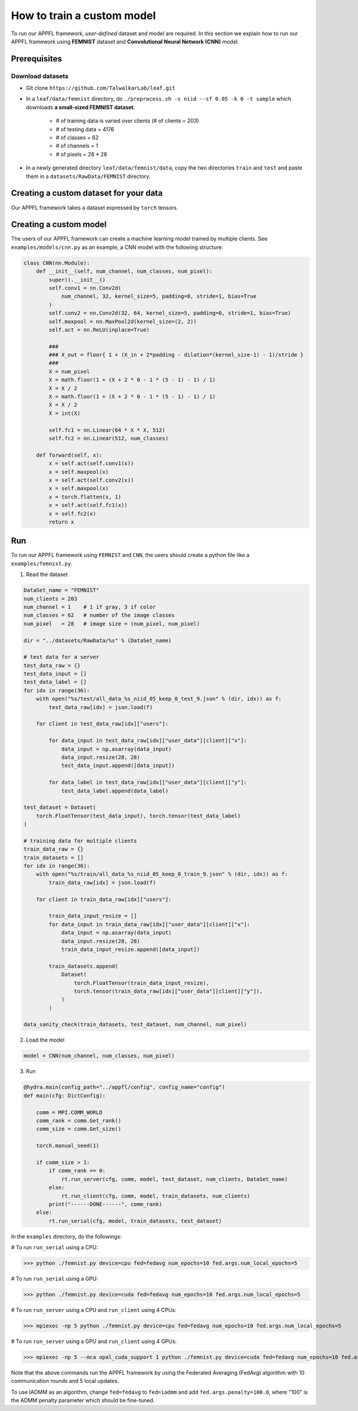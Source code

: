 How to train a custom model
===========================

To run our APPFL framework, *user-defined* dataset and model are required. In this section we explain how to run our APPFL framework using **FEMNIST** dataset and **Convolutional Neural Network (CNN)** model. 

Prerequisites
-------------

Download datasets
^^^^^^^^^^^^^^^^^

- Git clone ``https://github.com/TalwalkarLab/leaf.git``

- In a ``leaf/data/femnist`` directory, do ``./preprocess.sh -s niid --sf 0.05 -k 0 -t sample`` which downloads **a small-sized FEMNIST dataset**.

    - # of training data is varied over clients (# of clients = 203)
    - # of testing data = 4176 
    - # of classes = 62
    - # of channels = 1       
    - # of pixels = 28 * 28

- In a newly generated directory ``leaf/data/femnist/data``, copy the two directories ``train`` and ``test`` and paste them in a ``datasets/RawData/FEMNIST`` directory.
    

Creating a custom dataset for your data
---------------------------------------

Our APPFL framework takes a dataset expressed by ``torch`` tensors.

Creating a custom model
-----------------------

The users of our APPFL framework can create a machine learning model trained by multiple clients. See ``examples/models/cnn.py`` as an example, a CNN model with the following structure:

.. code-block:: python     

    class CNN(nn.Module):
        def __init__(self, num_channel, num_classes, num_pixel):
            super().__init__()
            self.conv1 = nn.Conv2d(
                num_channel, 32, kernel_size=5, padding=0, stride=1, bias=True
            )
            self.conv2 = nn.Conv2d(32, 64, kernel_size=5, padding=0, stride=1, bias=True)
            self.maxpool = nn.MaxPool2d(kernel_size=(2, 2))
            self.act = nn.ReLU(inplace=True)

            ###
            ### X_out = floor{ 1 + (X_in + 2*padding - dilation*(kernel_size-1) - 1)/stride }
            ###
            X = num_pixel
            X = math.floor(1 + (X + 2 * 0 - 1 * (5 - 1) - 1) / 1)
            X = X / 2
            X = math.floor(1 + (X + 2 * 0 - 1 * (5 - 1) - 1) / 1)
            X = X / 2
            X = int(X)

            self.fc1 = nn.Linear(64 * X * X, 512)
            self.fc2 = nn.Linear(512, num_classes)

        def forward(self, x):
            x = self.act(self.conv1(x))
            x = self.maxpool(x)
            x = self.act(self.conv2(x))
            x = self.maxpool(x)
            x = torch.flatten(x, 1)
            x = self.act(self.fc1(x))
            x = self.fc2(x)
            return x

Run
---

To run our APPFL framework using ``FEMNIST`` and ``CNN``, the users should create a python file like a ``examples/femnist.py``.

1. Read the dataset

.. code-block:: python     

    DataSet_name = "FEMNIST" 
    num_clients = 203
    num_channel = 1    # 1 if gray, 3 if color
    num_classes = 62   # number of the image classes 
    num_pixel   = 28   # image size = (num_pixel, num_pixel)

    dir = "../datasets/RawData/%s" % (DataSet_name)

    # test data for a server
    test_data_raw = {}
    test_data_input = []
    test_data_label = []
    for idx in range(36):
        with open("%s/test/all_data_%s_niid_05_keep_0_test_9.json" % (dir, idx)) as f:
            test_data_raw[idx] = json.load(f)

        for client in test_data_raw[idx]["users"]:

            for data_input in test_data_raw[idx]["user_data"][client]["x"]:
                data_input = np.asarray(data_input)
                data_input.resize(28, 28)
                test_data_input.append([data_input])

            for data_label in test_data_raw[idx]["user_data"][client]["y"]:
                test_data_label.append(data_label)

    test_dataset = Dataset(
        torch.FloatTensor(test_data_input), torch.tensor(test_data_label)
    )

    # training data for multiple clients
    train_data_raw = {}
    train_datasets = []
    for idx in range(36):
        with open("%s/train/all_data_%s_niid_05_keep_0_train_9.json" % (dir, idx)) as f:
            train_data_raw[idx] = json.load(f)

        for client in train_data_raw[idx]["users"]:

            train_data_input_resize = []
            for data_input in train_data_raw[idx]["user_data"][client]["x"]:
                data_input = np.asarray(data_input)
                data_input.resize(28, 28)
                train_data_input_resize.append([data_input])

            train_datasets.append(
                Dataset(
                    torch.FloatTensor(train_data_input_resize),
                    torch.tensor(train_data_raw[idx]["user_data"][client]["y"]),
                )
            )

    data_sanity_check(train_datasets, test_dataset, num_channel, num_pixel)


2. Load the model

.. code-block:: python     

    model = CNN(num_channel, num_classes, num_pixel)

3. Run

.. code-block:: python     

    @hydra.main(config_path="../appfl/config", config_name="config")
    def main(cfg: DictConfig):
        
        comm = MPI.COMM_WORLD
        comm_rank = comm.Get_rank()
        comm_size = comm.Get_size()
    
        torch.manual_seed(1)
    
        if comm_size > 1:
            if comm_rank == 0:            
                rt.run_server(cfg, comm, model, test_dataset, num_clients, DataSet_name)
            else:                        
                rt.run_client(cfg, comm, model, train_datasets, num_clients)
            print("------DONE------", comm_rank)
        else:
            rt.run_serial(cfg, model, train_datasets, test_dataset)


In the ``examples`` directory, do the followings:

# To run ``run_serial`` using a CPU:

>>> python ./femnist.py device=cpu fed=fedavg num_epochs=10 fed.args.num_local_epochs=5 

# To run ``run_serial`` using a GPU:

>>> python ./femnist.py device=cuda fed=fedavg num_epochs=10 fed.args.num_local_epochs=5 

# To run ``run_server`` using a CPU and ``run_client`` using 4 CPUs:

>>> mpiexec -np 5 python ./femnist.py device=cpu fed=fedavg num_epochs=10 fed.args.num_local_epochs=5

# To run ``run_server`` using a GPU and ``run_client`` using 4 GPUs:

>>> mpiexec -np 5 --mca opal_cuda_support 1 python ./femnist.py device=cuda fed=fedavg num_epochs=10 fed.args.num_local_epochs=5


Note that the above commands run the APPFL framework by using the Federated Averaging (FedAvg) algorithm with 10 communication rounds and 5 local updates.

To use IADMM as an algorithm, change ``fed=fedavg`` to ``fed=iadmm`` and add ``fed.args.penalty=100.0``, where "100" is the ADMM penalty parameter which should be fine-tuned.

